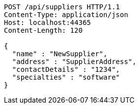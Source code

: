 [source,http,options="nowrap"]
----
POST /api/suppliers HTTP/1.1
Content-Type: application/json
Host: localhost:44365
Content-Length: 120

{
  "name" : "NewSupplier",
  "address" : "SupplierAddress",
  "contactDetails" : "1234",
  "specialties" : "software"
}
----